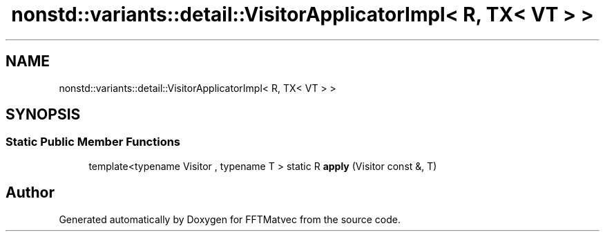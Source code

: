 .TH "nonstd::variants::detail::VisitorApplicatorImpl< R, TX< VT > >" 3 "Tue Aug 13 2024" "Version 0.1.0" "FFTMatvec" \" -*- nroff -*-
.ad l
.nh
.SH NAME
nonstd::variants::detail::VisitorApplicatorImpl< R, TX< VT > >
.SH SYNOPSIS
.br
.PP
.SS "Static Public Member Functions"

.in +1c
.ti -1c
.RI "template<typename Visitor , typename T > static R \fBapply\fP (Visitor const &, T)"
.br
.in -1c

.SH "Author"
.PP 
Generated automatically by Doxygen for FFTMatvec from the source code\&.
